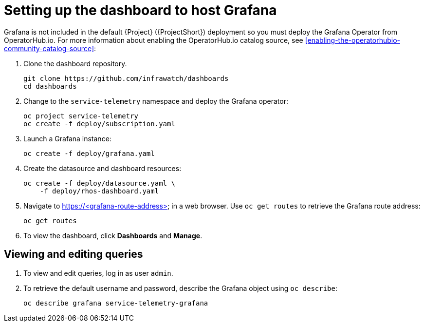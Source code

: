 // Module included in the following assemblies:
//
// <List assemblies here, each on a new line>

// This module can be included from assemblies using the following include statement:
// include::<path>/proc_setting-up-the-dashboard-to-host-grafana.adoc[leveloffset=+1]

// The file name and the ID are based on the module title. For example:
// * file name: proc_doing-procedure-a.adoc
// * ID: [id='proc_doing-procedure-a_{context}']
// * Title: = Doing procedure A
//
// The ID is used as an anchor for linking to the module. Avoid changing
// it after the module has been published to ensure existing links are not
// broken.
//
// The `context` attribute enables module reuse. Every module's ID includes
// {context}, which ensures that the module has a unique ID even if it is
// reused multiple times in a guide.
//
// Start the title with a verb, such as Creating or Create. See also
// _Wording of headings_ in _The IBM Style Guide_.
[id="setting-up-the-dashboard-to-host-grafana_{context}"]
= Setting up the dashboard to host Grafana

Grafana is not included in the default {Project} ({ProjectShort}) deployment so you must deploy the Grafana Operator from OperatorHub.io. For more information about enabling the OperatorHub.io catalog source, see <<enabling-the-operatorhubio-community-catalog-source>>:

. Clone the dashboard repository.
+
----
git clone https://github.com/infrawatch/dashboards
cd dashboards
----

. Change to the `service-telemetry` namespace and deploy the Grafana operator:
+
----
oc project service-telemetry
oc create -f deploy/subscription.yaml
----

. Launch a Grafana instance:
+
----
oc create -f deploy/grafana.yaml
----

. Create the datasource and dashboard resources:
+
----
oc create -f deploy/datasource.yaml \
    -f deploy/rhos-dashboard.yaml
----

. Navigate to https://<grafana-route-address> in a web browser. Use `oc get routes` to retrieve the Grafana route address:
+
----
oc get routes
----

. To view the dashboard, click *Dashboards* and *Manage*.

== Viewing and editing queries

. To view and edit queries, log in as user `admin`.

. To retrieve the default username and password, describe the Grafana object using `oc describe`:
+
----
oc describe grafana service-telemetry-grafana
----
